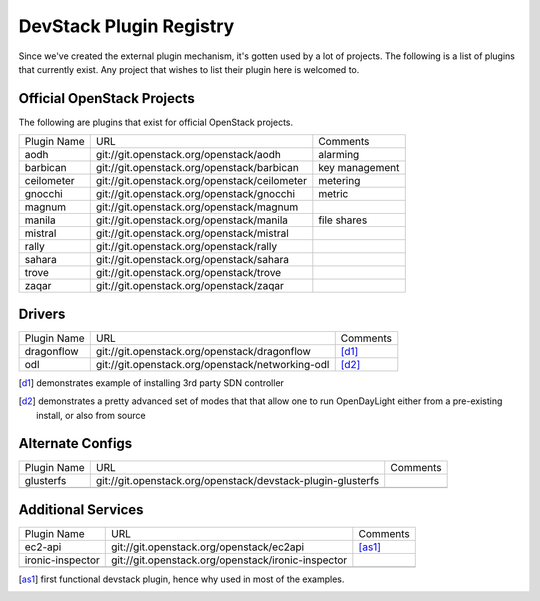 ..
  Note to reviewers: the intent of this file is to be easy for
  community members to update. As such fast approving (single core +2)
  is fine as long as you've identified that the plugin listed actually exists.

==========================
 DevStack Plugin Registry
==========================

Since we've created the external plugin mechanism, it's gotten used by
a lot of projects. The following is a list of plugins that currently
exist. Any project that wishes to list their plugin here is welcomed
to.

Official OpenStack Projects
===========================

The following are plugins that exist for official OpenStack projects.

+------------------+---------------------------------------------+--------------------+
|Plugin Name       |URL                                          |Comments            |
+------------------+---------------------------------------------+--------------------+
|aodh              |git://git.openstack.org/openstack/aodh       | alarming           |
+------------------+---------------------------------------------+--------------------+
|barbican          |git://git.openstack.org/openstack/barbican   | key management     |
+------------------+---------------------------------------------+--------------------+
|ceilometer        |git://git.openstack.org/openstack/ceilometer | metering           |
+------------------+---------------------------------------------+--------------------+
|gnocchi           |git://git.openstack.org/openstack/gnocchi    | metric             |
+------------------+---------------------------------------------+--------------------+
|magnum            |git://git.openstack.org/openstack/magnum     |                    |
+------------------+---------------------------------------------+--------------------+
|manila            |git://git.openstack.org/openstack/manila     | file shares        |
+------------------+---------------------------------------------+--------------------+
|mistral           |git://git.openstack.org/openstack/mistral    |                    |
+------------------+---------------------------------------------+--------------------+
|rally             |git://git.openstack.org/openstack/rally      |                    |
+------------------+---------------------------------------------+--------------------+
|sahara            |git://git.openstack.org/openstack/sahara     |                    |
+------------------+---------------------------------------------+--------------------+
|trove             |git://git.openstack.org/openstack/trove      |                    |
+------------------+---------------------------------------------+--------------------+
|zaqar             |git://git.openstack.org/openstack/zaqar      |                    |
+------------------+---------------------------------------------+--------------------+



Drivers
=======

+--------------------+-------------------------------------------------+------------------+
|Plugin Name         |URL                                              |Comments          |
+--------------------+-------------------------------------------------+------------------+
|dragonflow          |git://git.openstack.org/openstack/dragonflow     |[d1]_             |
+--------------------+-------------------------------------------------+------------------+
|odl                 |git://git.openstack.org/openstack/networking-odl |[d2]_             |
+--------------------+-------------------------------------------------+------------------+

.. [d1] demonstrates example of installing 3rd party SDN controller
.. [d2] demonstrates a pretty advanced set of modes that that allow
        one to run OpenDayLight either from a pre-existing install, or
        also from source

Alternate Configs
=================

+-------------+------------------------------------------------------------+------------+
| Plugin Name | URL                                                        | Comments   |
|             |                                                            |            |
+-------------+------------------------------------------------------------+------------+
|glusterfs    |git://git.openstack.org/openstack/devstack-plugin-glusterfs |            |
+-------------+------------------------------------------------------------+------------+
|             |                                                            |            |
+-------------+------------------------------------------------------------+------------+

Additional Services
===================

+----------------+--------------------------------------------------+------------+
| Plugin Name    | URL                                              | Comments   |
|                |                                                  |            |
+----------------+--------------------------------------------------+------------+
|ec2-api         |git://git.openstack.org/openstack/ec2api          |[as1]_      |
+----------------+--------------------------------------------------+------------+
|ironic-inspector|git://git.openstack.org/openstack/ironic-inspector|            |
+----------------+--------------------------------------------------+------------+
|                |                                                  |            |
+----------------+--------------------------------------------------+------------+

.. [as1] first functional devstack plugin, hence why used in most of
         the examples.
